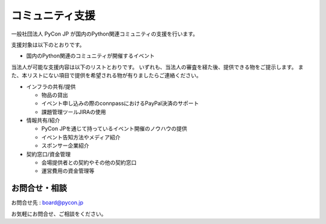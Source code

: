 ======================
 コミュニティ支援
======================

一般社団法人 PyCon JP が国内のPython関連コミュニティの支援を行います。

支援対象は以下のとおりです。

- 国内のPython関連のコミュニティが開催するイベント


当法人が可能な支援内容は以下のリストとおりです。
いずれも、当法人の審査を経た後、提供できる物をご提示します。
また、本リストにない項目で提供を希望される物が有りましたらご連絡ください。

- インフラの共有/提供

  - 物品の貸出
  - イベント申し込みの際のconnpassにおけるPayPal決済のサポート
  - 課題管理ツールJIRAの使用

- 情報共有/紹介

  - PyCon JPを通じて持っているイベント開催のノウハウの提供
  - イベント告知方法やメディア紹介
  - スポンサー企業紹介

- 契約窓口/資金管理

  - 会場提供者との契約やその他の契約窓口
  - 運営費用の資金管理等


お問合せ・相談
===================

お問合せ先 : board@pycon.jp 

お気軽にお問合せ、ご相談をください。